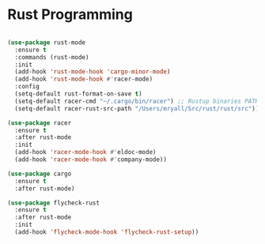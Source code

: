 
* Rust Programming

#+BEGIN_SRC emacs-lisp

(use-package rust-mode
  :ensure t
  :commands (rust-mode)
  :init
  (add-hook 'rust-mode-hook 'cargo-minor-mode)
  (add-hook 'rust-mode-hook #'racer-mode)
  :config
  (setq-default rust-format-on-save t)
  (setq-default racer-cmd "~/.cargo/bin/racer") ;; Rustup binaries PATH
  (setq-default racer-rust-src-path "/Users/mryall/Src/rust/rust/src")) ;; Rust source code PATH

(use-package racer
  :ensure t
  :after rust-mode
  :init
  (add-hook 'racer-mode-hook #'eldoc-mode)
  (add-hook 'racer-mode-hook #'company-mode))

(use-package cargo
  :ensure t
  :after rust-mode)

(use-package flycheck-rust
  :ensure t
  :after rust-mode
  :init
  (add-hook 'flycheck-mode-hook 'flycheck-rust-setup))
#+END_SRC
